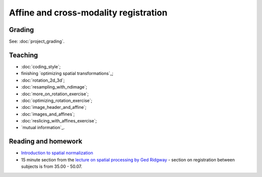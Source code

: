 ######################################
Affine and cross-modality registration
######################################

*******
Grading
*******

See: :doc:`project_grading`.

********
Teaching
********

* :doc:`coding_style`;
* finishing `optimizing spatial transformations`_;
* :doc:`rotation_2d_3d`;
* :doc:`resampling_with_ndimage`;
* :doc:`more_on_rotation_exercise`;
* :doc:`optimizing_rotation_exercise`;
* :doc:`image_header_and_affine`;
* :doc:`images_and_affines`;
* :doc:`reslicing_with_affines_exercise`;
* `mutual information`_.

.. other-stuff:

    * using the image affine for storing the results of registration;
    * cost functions for registration across imaging modalities;
    * rigid-body, linear, affine registration;
    * implementing an affine registration;
    * affine registration in SPM.

********************
Reading and homework
********************

* `Introduction to spatial normalization <https://vimeo.com/126900408>`_
* 15 minute section from the `lecture on spatial processing by Ged Ridgway
  <https://www.ucl.ac.uk/stream/media/swatch?v=1d42446d1c34>`_ - section on
  registration between subjects is from 35.00 - 50.07.
